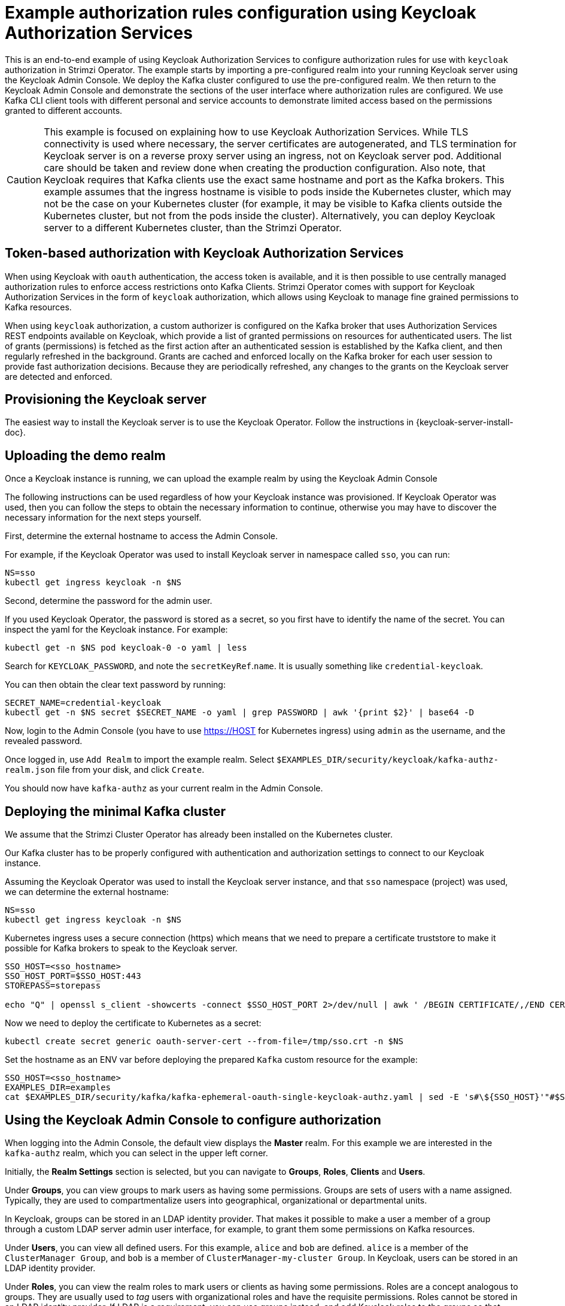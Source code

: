 // Module included in the following module:
//
// con-oauth-authorization-keycloak-authorization-services.adoc

[id='con-oauth-authorization-keycloak-example_{context}']
= Example authorization rules configuration using Keycloak Authorization Services

This is an end-to-end example of using Keycloak Authorization Services to configure authorization rules for use with `keycloak` authorization in Strimzi Operator.
The example starts by importing a pre-configured realm into your running Keycloak server using the Keycloak Admin Console.
We deploy the Kafka cluster configured to use the pre-configured realm.
We then return to the Keycloak Admin Console and demonstrate the sections of the user interface where authorization rules are configured.
We use Kafka CLI client tools with different personal and service accounts to demonstrate limited access based on the permissions granted to different accounts.

[CAUTION]
====
This example is focused on explaining how to use Keycloak Authorization Services.
While TLS connectivity is used where necessary, the server certificates are autogenerated, and TLS termination for Keycloak server is on a reverse proxy server using an ingress, not on Keycloak server pod. Additional care should be taken and review done when creating the production configuration.
Also note, that Keycloak requires that Kafka clients use the exact same hostname and port as the Kafka brokers. This example assumes that the ingress hostname is visible to pods inside the Kubernetes cluster, which may not be the case on your Kubernetes cluster (for example, it may be visible to Kafka clients outside the Kubernetes cluster, but not from the pods inside the cluster). Alternatively, you can deploy Keycloak server to a different Kubernetes cluster, than the Strimzi Operator.
====

== Token-based authorization with Keycloak Authorization Services

When using Keycloak with `oauth` authentication, the access token is available, and it is then possible to use centrally managed authorization rules to enforce access restrictions onto Kafka Clients.
Strimzi Operator comes with support for Keycloak Authorization Services in the form of `keycloak` authorization, which allows using Keycloak to manage fine grained permissions to Kafka resources.

When using `keycloak` authorization, a custom authorizer is configured on the Kafka broker that uses Authorization Services REST endpoints available on Keycloak, which provide a list of granted permissions on resources for authenticated users.
The list of grants (permissions) is fetched as the first action after an authenticated session is established by the Kafka client, and then regularly refreshed in the background.
Grants are cached and enforced locally on the Kafka broker for each user session to provide fast authorization decisions. Because they are periodically refreshed, any changes to the grants on the Keycloak server are detected and enforced.

== Provisioning the Keycloak server

The easiest way to install the Keycloak server is to use the Keycloak Operator. Follow the instructions in {keycloak-server-install-doc}.

== Uploading the demo realm

Once a Keycloak instance is running, we can upload the example realm by using the Keycloak Admin Console

The following instructions can be used regardless of how your Keycloak instance was provisioned. If Keycloak Operator was used, then you can follow the steps to obtain the necessary information to continue, otherwise you may have to discover the necessary information for the next steps yourself.

First, determine the external hostname to access the Admin Console.

For example, if the Keycloak Operator was used to install Keycloak server in namespace called `sso`, you can run:

[source,shell,subs="attributes"]
----
NS=sso
kubectl get ingress keycloak -n $NS
----

Second, determine the password for the admin user.

If you used Keycloak Operator, the password is stored as a secret, so you first have to identify the name of the secret. You can inspect the yaml for the Keycloak instance. For example:

[source,shell,subs="attributes"]
----
kubectl get -n $NS pod keycloak-0 -o yaml | less
----

Search for `KEYCLOAK_PASSWORD`, and note the `secretKeyRef`.`name`. It is usually something like `credential-keycloak`.

You can then obtain the clear text password by running:

[source,shell,subs="attributes"]
----
SECRET_NAME=credential-keycloak
kubectl get -n $NS secret $SECRET_NAME -o yaml | grep PASSWORD | awk '{print $2}' | base64 -D
----

Now, login to the Admin Console (you have to use https://HOST for Kubernetes ingress) using `admin` as the username, and the revealed password.

Once logged in, use `Add Realm` to import the example realm. Select `$EXAMPLES_DIR/security/keycloak/kafka-authz-realm.json` file from your disk, and click `Create`.

You should now have `kafka-authz` as your current realm in the Admin Console.

== Deploying the minimal Kafka cluster

We assume that the Strimzi Cluster Operator has already been installed on the Kubernetes  cluster.

Our Kafka cluster has to be properly configured with authentication and authorization settings to connect to our Keycloak instance.

Assuming the Keycloak Operator was used to install the Keycloak server instance, and that `sso` namespace (project) was used, we can determine the external hostname:

[source,shell,subs="attributes"]
----
NS=sso
kubectl get ingress keycloak -n $NS
----

Kubernetes ingress uses a secure connection (https) which means that we need to prepare a certificate truststore to make it possible for Kafka brokers to speak to the Keycloak server.

[source,shell]
----
SSO_HOST=<sso_hostname>
SSO_HOST_PORT=$SSO_HOST:443
STOREPASS=storepass

echo "Q" | openssl s_client -showcerts -connect $SSO_HOST_PORT 2>/dev/null | awk ' /BEGIN CERTIFICATE/,/END CERTIFICATE/ { print $0 } ' > /tmp/sso.crt
----

Now we need to deploy the certificate to Kubernetes as a secret:

[source,shell,subs="attributes"]
----
kubectl create secret generic oauth-server-cert --from-file=/tmp/sso.crt -n $NS
----

Set the hostname as an ENV var before deploying the prepared `Kafka` custom resource for the example:

[source,shell,subs="attributes"]
----
SSO_HOST=&lt;sso_hostname&gt;
EXAMPLES_DIR=examples
cat $EXAMPLES_DIR/security/kafka/kafka-ephemeral-oauth-single-keycloak-authz.yaml | sed -E 's#\${SSO_HOST}'"#$SSO_HOST#" | kubectl create -n $NS -f -
----


== Using the Keycloak Admin Console to configure authorization

When logging into the Admin Console, the default view displays the *Master* realm.
For this example we are interested in the `kafka-authz` realm, which you can select in the upper left corner.

Initially, the *Realm Settings* section is selected, but you can navigate to  *Groups*, *Roles*, *Clients* and *Users*.

Under *Groups*, you can view groups to mark users as having some permissions.
Groups are sets of users with a name assigned. Typically, they are used to compartmentalize users into geographical, organizational or departmental units.

In Keycloak, groups can be stored in an LDAP identity provider.
That makes it possible to make a user a member of a group through a custom LDAP server admin user interface, for example, to grant them some permissions on Kafka resources.

Under *Users*, you can view all defined users. For this example, `alice` and `bob` are defined. `alice` is a member of the `ClusterManager Group`, and `bob` is a member of `ClusterManager-my-cluster Group`.
In Keycloak, users can be stored in an LDAP identity provider.

Under *Roles*, you can view the realm roles to mark users or clients as having some permissions.
Roles are a concept analogous to groups. They are usually used to _tag_ users with organizational roles and have the requisite permissions.
Roles cannot be stored in an LDAP identity provider.
If LDAP is a requirement, you can use groups instead, and add Keycloak roles to the groups so that when users are assigned a group, they also get a corresponding role.

Under *Clients*, you can view the additional client configurations. For this example,  `kafka`, `kafka-cli`, `team-a-client`, `team-b-client` are configured.
The client with client id `kafka` is used by Kafka Brokers to perform the necessary OAuth 2.0 communication for access token validation,
and to authenticate to other Kafka Broker instances using OAuth 2.0 client authentication.
This client also contains the Authorization Services resource definitions, policies and authorization scopes used to perform authorization on the Kafka Brokers.

The client with client id `kafka-cli` is a public client that can be used by the Kafka command line tools when authenticating with username and password to obtain an access token or a refresh token.

Clients `team-a-client`, and `team-b-client` are confidential clients representing services with partial access to certain Kafka topics.

The authorization configuration is defined in the `kafka` client from the *Authorization* tab, which becomes visible when *Authorization Enabled* is switched on from the *Settings* tab.


== Defining Authorization Services for access control

Keycloak Authorization Services use authorization scopes, policies and permissions to define and apply access control to resources, as explained in xref:con-oauth-authorization-services-model-{context}[Keycloak Authorization Services model for managing permissions].

From *Authorization* / *Permissions* you can see the granted permissions that use resources and policies defined from other *Resources* and *Policies* tabs. For example, the `kafka` client has the following permissions:
----
Dev Team A can write to topics that start with x_ on any cluster
Dev Team B can read from topics that start with x_ on any cluster
Dev Team B can update consumer group offsets that start with x_ on any cluster
ClusterManager of my-cluster Group has full access to cluster config on my-cluster
ClusterManager of my-cluster Group has full access to consumer groups on my-cluster
ClusterManager of my-cluster Group has full access to topics on my-cluster
----

`Dev Team A can write to topics that start with x_ on any cluster` combines a resource called `Topic:x_*`, scopes `Describe` and `Write`, and `Dev Team A` policy. The `Dev Team A` policy matches all users that have a realm role called `Dev Team A`.

`Dev Team B can read from topics that start with x_ on any cluster` combines `Topic:x_*`, and `Group:x_*` resources, scopes `Describe` and `Read`, and `Dev Team B` policy. The `Dev Team A` policy matches all users that have a realm role called `Dev Team B`. Matching users and clients have the ability to read from topics, and update the consumed offsets for topics and consumer groups that have names starting with `x_`.

== Targeting permissions using group or role policies

In Keycloak, confidential clients with service accounts enabled can authenticate to the server in their own name using a client ID and a secret.
This is convenient for microservices which typically act in their own name, and not as agents of a particular user (like a web site would, for example).
Service accounts can have roles assigned like regular users.
They cannot, however, have groups assigned.
As a consequence, if you want to target permissions to microservices using service accounts, you cannot use group policies, and should instead use role policies.
Conversely, if you want to limit certain permissions only to regular user accounts where authentication with username and password is required, you can achieve that as a side effect of using the group policies, rather than the role policies.
That is what is used for permissions that start with `ClusterManager`.
Performing cluster management is usually done interactively - in person - using CLI tools.
It makes sense to require the user to log in, before using the resulting access token to authenticate to the Kafka Broker.
In this case, the access token represents the specific user, rather than the client application.


== Authorization in action using CLI clients

Make sure that authorization rules have been properly imported.

From menu:Clients[kafka>Authorization>Settings] make sure that *Decision Strategy* is set to *Affirmative*, and NOT to *Unanimous*.
Navigate in Keycloak to check that the expected resources, authorization claims, policies and permissions are defined.

With the configuration in place, we can check access to Kafka by using a producer and consumer to create topics using different user and service accounts.

First, a new interactive pod container is run using a Strimzi Kafka image to connect to a running Kafka broker.

[source,shell,subs="attributes"]
----
NS=sso
kubectl run -ti --restart=Never --image={DockerKafkaImageCurrent} kafka-cli -n $NS -- /bin/sh
----

NOTE: If `kubectl` times out waiting on the image download, subsequent attempts may result in an _AlreadyExists_ error.

You can attach to the existing pod by running:

[source,shell]
----
kubectl attach -ti kafka-cli
----

To produce messages as client `team-a-client`, we prepare a Kafka client configuration file.
We use SASL_OAUTHBEARER mechanism with Client ID and Client Secret which means the client will first connect to Keycloak server to obtain an access token. Then it will connect to the Kafka broker and use the obtained access token to authenticate.

We need to prepare and configure the truststore for TLS connections to work.

First, we use the external hostname exposing the Keycloak to obtain the certificate.

[source,shell]
----
SSO_HOST=<sso_hostname>
SSO_HOST_PORT=$SSO_HOST:443
STOREPASS=storepass

echo "Q" | openssl s_client -showcerts -connect $SSO_HOST_PORT 2>/dev/null | awk ' /BEGIN CERTIFICATE/,/END CERTIFICATE/ { print $0 } ' > /tmp/sso.crt

keytool -keystore /tmp/truststore.p12 -storetype pkcs12 -alias sso -storepass $STOREPASS -import -file /tmp/sso.crt -noprompt
----

Then, we add to the same truststore the certificate for the Kafka broker, which we obtain using the `my-cluster-kafka-bootstrap` as a hostname and `tls` listener port (9093):

[source,shell]
----
KAFKA_HOST_PORT=my-cluster-kafka-bootstrap:9093
STOREPASS=storepass

echo "Q" | openssl s_client -showcerts -connect $KAFKA_HOST_PORT 2>/dev/null | awk ' /BEGIN CERTIFICATE/,/END CERTIFICATE/ { print $0 } ' > /tmp/my-cluster-kafka.crt

keytool -keystore /tmp/truststore.p12 -storetype pkcs12 -alias my-cluster-kafka -storepass $STOREPASS -import -file /tmp/my-cluster-kafka.crt -noprompt
----

Finally, let's prepare the Kafka Client configuration parameters:

[source,shell]
----
SSO_HOST=<sso_hostname>

cat > /tmp/team-a-client.properties << EOF
security.protocol=SASL_SSL
ssl.truststore.location=/tmp/truststore.p12
ssl.truststore.password=$STOREPASS
ssl.truststore.type=PKCS12
sasl.mechanism=OAUTHBEARER
sasl.jaas.config=org.apache.kafka.common.security.oauthbearer.OAuthBearerLoginModule required \
  oauth.client.id="team-a-client" \
  oauth.client.secret="team-a-client-secret" \
  oauth.ssl.truststore.location="/tmp/truststore.p12" \
  oauth.ssl.truststore.password="$STOREPASS" \
  oauth.ssl.truststore.type="PKCS12" \
  oauth.token.endpoint.uri="https://$SSO_HOST/auth/realms/kafka-authz/protocol/openid-connect/token" ;
sasl.login.callback.handler.class=io.strimzi.kafka.oauth.client.JaasClientOauthLoginCallbackHandler
EOF
----

The roles assigned to a client, such as the `Dev Team A` realm role assigned to the `team-a-client` service account, are presented in Keycloak Admin Console on the *Service Account Roles* tab of *Clients* section.

We can use this configuration from the Kafka CLI to produce and consume messages, and perform other administration tasks.


.Producing messages with authorized access

The `team-a-client` configuration is used to produce messages to topics that start with `a_` or `x_`.
The next command will result in error due to trying to write to topic `my-topic`:

[source,shell]
----
bin/kafka-console-producer.sh --broker-list my-cluster-kafka-bootstrap:9093 --topic my-topic \
  --producer.config=/tmp/team-a-client.properties
First message
----

A `Not authorized to access topics: [my-topic]` error is returned when trying to push the first message.

`team-a-client` has a `Dev Team A` role that gives it permission to perform any supported actions on topics that start with `a_`, but can only write to topics that start with `x_`.
The topic named `my-topic` matches neither of those rules.

The `team-a-client` configuration is then used to produce messages to topic `a_messages`:

[source,shell]
----
bin/kafka-console-producer.sh --broker-list my-cluster-kafka-bootstrap:9093 --topic a_messages \
  --producer.config /tmp/team-a-client.properties
First message
Second message
----

The messages are pushed out successfully, and in the Kafka container log there is DEBUG level output saying `Authorization GRANTED`.

Use CTRL-C to exit the CLI application.

You can see the Kafka container log by running:

[source,shell,subs="attributes"]
kubectl logs my-cluster-kafka-0 -f -n $NS

.Consuming messages with authorized access

The `team-a-client` configuration can be used to consume messages from topic `a_messages`, but the next command will result in error:

[source,shell,subs=+quotes]
----
bin/kafka-console-consumer.sh --bootstrap-server my-cluster-kafka-bootstrap:9093 --topic a_messages \
  --from-beginning --consumer.config /tmp/team-a-client.properties
----

An error is returned as the `Dev Team A` role for `team-a-client` only has access to consumer groups that have names starting with `a_`.
The `team-a-client` configuration is then used to consume messages when specifying a custom consumer group with a name that starts with `a_`:

[source,shell,subs=+quotes]
----
bin/kafka-console-consumer.sh --bootstrap-server my-cluster-kafka-bootstrap:9093 --topic a_messages \
  --from-beginning --consumer.config /tmp/team-a-client.properties --group a_consumer_group_1
----

This time the consumer receives all the messages from the `a_messages` topic.


.Administering Kafka with authorized access

The `team-a-client` is an account without any cluster-level access, but can still be used with some administrative operations.

Listing topics returns the `a_messages` topic:

[source,shell]
----
bin/kafka-topics.sh --bootstrap-server my-cluster-kafka-bootstrap:9093 --command-config /tmp/team-a-client.properties --list
----

Listing consumer groups returns the `a_consumer_group_1` consumer group:

[source,shell]
----
bin/kafka-consumer-groups.sh --bootstrap-server my-cluster-kafka-bootstrap:9093 --command-config /tmp/team-a-client.properties --list
----

Fetching the default cluster configuration fails cluster authorization, because the operation requires cluster level permissions that `team-a-client` does not have:

[source,shell]
----
bin/kafka-configs.sh --bootstrap-server my-cluster-kafka-bootstrap:9093 --command-config /tmp/team-a-client.properties \
  --entity-type brokers --describe --entity-default
----


.Using clients with different permissions

As with `team-a-client`, we prepare a Kafka client configuration file with authentication parameters for `team-b-client`:

[source,shell]
----
cat > /tmp/team-b-client.properties << EOF
security.protocol=SASL_SSL
ssl.truststore.location=/tmp/truststore.p12
ssl.truststore.password=$STOREPASS
ssl.truststore.type=PKCS12
sasl.mechanism=OAUTHBEARER
sasl.jaas.config=org.apache.kafka.common.security.oauthbearer.OAuthBearerLoginModule required \
  oauth.client.id="team-b-client" \
  oauth.client.secret="team-b-client-secret" \
  oauth.ssl.truststore.location="/tmp/truststore.p12" \
  oauth.ssl.truststore.password="$STOREPASS" \
  oauth.ssl.truststore.type="PKCS12" \
  oauth.token.endpoint.uri="https://$SSO_HOST/auth/realms/kafka-authz/protocol/openid-connect/token" ;
sasl.login.callback.handler.class=io.strimzi.kafka.oauth.client.JaasClientOauthLoginCallbackHandler
EOF
----

The `team-b-client` client configuration includes a `Dev Team B` realm role and permissions that start with `Dev Team B ...`. These match the users and service accounts that have the `Dev Team B` realm role assigned to them.
The `Dev Team B` users have full access to topics beginning with `b_` on the Kafka cluster `my-cluster`, the name of the designated cluster, and read access on topics that start with `x_`.

The `team-b-client` configuration is used to produce messages to topics that start with `b_`. Writing to topic `a_messages` will result in error:

[source,shell]
----
bin/kafka-console-producer.sh --broker-list my-cluster-kafka-bootstrap:9093 --topic a_messages \
  --producer.config /tmp/team-b-client.properties
Message 1
----

A `Not authorized to access topics: [a_messages]` error is returned when trying to push the first message, as expected, so we switch to topic `b_messages`:

[source,shell]
----
bin/kafka-console-producer.sh --broker-list my-cluster-kafka-bootstrap:9093 --topic b_messages \
  --producer.config /tmp/team-b-client.properties
Message 1
Message 2
Message 3
----

Producing messages to topic `b_messages` is authorized and successful.

We switch again, but this time to a topic that `team-b-client` can only read from, topic `x_messages`:

[source,shell]
----
bin/kafka-console-producer.sh --broker-list my-cluster-kafka-bootstrap:9093 --topic x_messages \
  --producer.config /tmp/team-b-client.properties
Message 1
----

A `Not authorized to access topics: [x_messages]` error is returned, as expected, so we switch to `team-a-client`:

[source,shell]
----
bin/kafka-console-producer.sh --broker-list my-cluster-kafka-bootstrap:9093 --topic x_messages \
  --producer.config /tmp/team-a-client.properties
Message 1
----

A `Not authorized to access topics: [x_messages]` error is returned again. Though `team-a-client` can write to the `x_messages` topic, it does not have a permission to create a topic if it does not yet exist.

Before `team-a-client` can write to the `x_messages` topic, a admin _power user_ must create it with the correct configuration, such as the number of partitions and replicas.


.Managing Kafka with an authorized admin

Admin user `alice` is created with full access to manage everything on any Kafka cluster.

We can authenticate as `alice` by using `curl` and perform password grant authentication to obtain a refresh token which we can then use to configure the Kafka client.

[source,shell]
----
USERNAME=alice
PASSWORD=alice-password

GRANT_RESPONSE=$(curl -X POST "https://$SSO_HOST/auth/realms/kafka-authz/protocol/openid-connect/token" -H 'Content-Type: application/x-www-form-urlencoded' -d "grant_type=password&username=$USERNAME&password=$PASSWORD&client_id=kafka-cli&scope=offline_access" -s -k)

REFRESH_TOKEN=$(echo $GRANT_RESPONSE | awk -F "refresh_token\":\"" '{printf $2}' | awk -F "\"" '{printf $1}')
----

The refresh token in this case is an offline token which is a long-lived refresh token that does not expire.

A configuration file for `alice` looks like the following:

[source,shell]
----
cat > /tmp/alice.properties << EOF
security.protocol=SASL_SSL
ssl.truststore.location=/tmp/truststore.p12
ssl.truststore.password=$STOREPASS
ssl.truststore.type=PKCS12
sasl.mechanism=OAUTHBEARER
sasl.jaas.config=org.apache.kafka.common.security.oauthbearer.OAuthBearerLoginModule required \
  oauth.refresh.token="$REFRESH_TOKEN" \
  oauth.client.id="kafka-cli" \
  oauth.ssl.truststore.location="/tmp/truststore.p12" \
  oauth.ssl.truststore.password="$STOREPASS" \
  oauth.ssl.truststore.type="PKCS12" \
  oauth.token.endpoint.uri="https://$SSO_HOST/auth/realms/kafka-authz/protocol/openid-connect/token" ;
sasl.login.callback.handler.class=io.strimzi.kafka.oauth.client.JaasClientOauthLoginCallbackHandler
EOF
----

The `kafka-cli` public client is used for the `oauth.client.id` in the `sasl.jaas.config`.
Since that is a public client it does not require a Secret.
We can use this because we authenticate with a token directly. In this case, the refresh token requests an access token behind the scenes, which is then sent to the Kafka broker for authentication. The refresh token has already been authenticated.


User `alice` has permission to create the `x_messages` topic:

[source,shell]
----
bin/kafka-topics.sh --bootstrap-server my-cluster-kafka-bootstrap:9093 --command-config /tmp/alice.properties \
  --topic x_messages --create --replication-factor 1 --partitions 1
----


User `alice` can list all the topic, whereas `team-a-client` and `team-b-client` can only list topics they have access to:

[source,shell]
----
bin/kafka-topics.sh --bootstrap-server my-cluster-kafka-bootstrap:9093 --command-config /tmp/alice.properties --list
bin/kafka-topics.sh --bootstrap-server my-cluster-kafka-bootstrap:9093 --command-config /tmp/team-a-client.properties --list
bin/kafka-topics.sh --bootstrap-server my-cluster-kafka-bootstrap:9093 --command-config /tmp/team-b-client.properties --list
----

The `Dev Team A`, and `Dev Team B` roles both have `Describe` permission on topics that start with `x_`, but they cannot see the other team's topics as they do not have `Describe` permissions on them.

The `team-a-client` can now successfully produce to the `x_messages` topic:

[source,shell]
----
bin/kafka-console-producer.sh --broker-list my-cluster-kafka-bootstrap:9093 --topic x_messages \
  --producer.config /tmp/team-a-client.properties
Message 1
Message 2
Message 3
----

As expected, `team-b-client` still cannot produce to the `x_messages` topic, and the following operation returns an error:

[source,shell]
----
bin/kafka-console-producer.sh --broker-list my-cluster-kafka-bootstrap:9093 --topic x_messages \
  --producer.config /tmp/team-b-client.properties
Message 4
Message 5
----

However, due to its Keycloak settings `team-b-client` can consume messages from the `x_messages` topic:

[source,shell]
----
bin/kafka-console-consumer.sh --bootstrap-server my-cluster-kafka-bootstrap:9093 --topic x_messages \
  --from-beginning --consumer.config /tmp/team-b-client.properties --group x_consumer_group_b
----
Conversely, even though `team-a-client` can write to topic `x_messages`, the following read request returns a `Not authorized to access group: x_consumer_group_a` error:

[source,shell]
----
bin/kafka-console-consumer.sh --bootstrap-server my-cluster-kafka-bootstrap:9093 --topic x_messages \
  --from-beginning --consumer.config /tmp/team-a-client.properties --group x_consumer_group_a
----

A consumer group that begins with `a_` is used in the next read request:

[source,shell]
----
bin/kafka-console-consumer.sh --bootstrap-server my-cluster-kafka-bootstrap:9093 --topic x_messages \
  --from-beginning --consumer.config /tmp/team-a-client.properties --group a_consumer_group_a
----

An error is still returned, but this time it is `Not authorized to access topics: [x_messages]`.

`Dev Team A` has no `Read` access on topics that start with 'x_'.

User `alice` can read from or write to any topic:

[source,shell]
----
bin/kafka-console-consumer.sh --bootstrap-server my-cluster-kafka-bootstrap:9093 --topic x_messages \
  --from-beginning --consumer.config /tmp/alice.properties
----

User `alice` can also read the cluster configuration (which in this case is empty):
[source,shell]
----
bin/kafka-configs.sh --bootstrap-server my-cluster-kafka-bootstrap:9093 --command-config /tmp/alice.properties \
  --entity-type brokers --describe --entity-default
----
